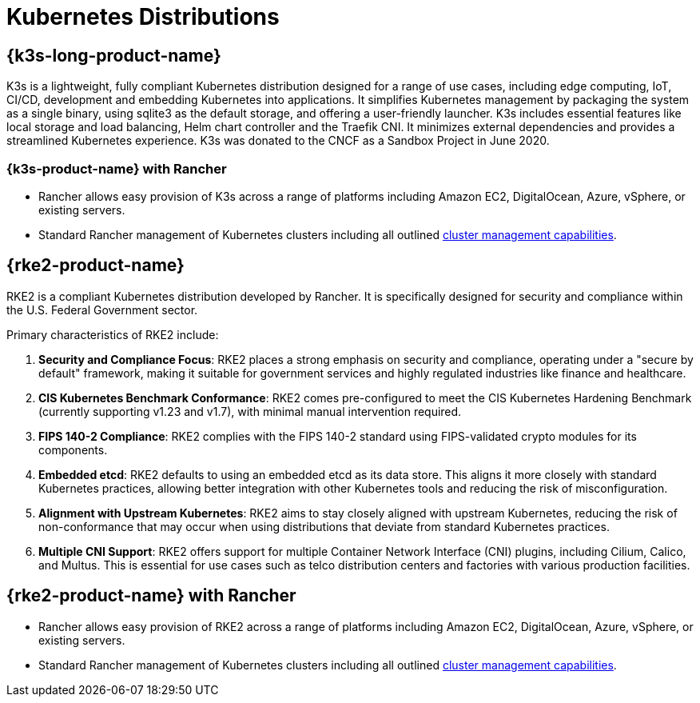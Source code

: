 = Kubernetes Distributions

== {k3s-long-product-name}
K3s is a lightweight, fully compliant Kubernetes distribution designed for a range of use cases, including edge computing, IoT, CI/CD, development and embedding Kubernetes into applications. It simplifies Kubernetes management by packaging the system as a single binary, using sqlite3 as the default storage, and offering a user-friendly launcher. K3s includes essential features like local storage and load balancing, Helm chart controller and the Traefik CNI. It minimizes external dependencies and provides a streamlined Kubernetes experience. K3s was donated to the CNCF as a Sandbox Project in June 2020.

=== {k3s-product-name} with Rancher

* Rancher allows easy provision of K3s across a range of platforms including Amazon EC2, DigitalOcean, Azure, vSphere, or existing servers.
* Standard Rancher management of Kubernetes clusters including all outlined xref:cluster-deployment/cluster-deployment.adoc#_cluster_management_capabilities_by_cluster_type[cluster management capabilities].

== {rke2-product-name}

RKE2 is a compliant Kubernetes distribution developed by Rancher. It is specifically designed for security and compliance within the U.S. Federal Government sector.

Primary characteristics of RKE2 include:

. *Security and Compliance Focus*: RKE2 places a strong emphasis on security and compliance, operating under a "secure by default" framework, making it suitable for government services and highly regulated industries like finance and healthcare.
. *CIS Kubernetes Benchmark Conformance*: RKE2 comes pre-configured to meet the CIS Kubernetes Hardening Benchmark (currently supporting v1.23 and v1.7), with minimal manual intervention required.
. *FIPS 140-2 Compliance*: RKE2 complies with the FIPS 140-2 standard using FIPS-validated crypto modules for its components.
. *Embedded etcd*: RKE2 defaults to using an embedded etcd as its data store. This aligns it more closely with standard Kubernetes practices, allowing better integration with other Kubernetes tools and reducing the risk of misconfiguration.
. *Alignment with Upstream Kubernetes*: RKE2 aims to stay closely aligned with upstream Kubernetes, reducing the risk of non-conformance that may occur when using distributions that deviate from standard Kubernetes practices.
. *Multiple CNI Support*: RKE2 offers support for multiple Container Network Interface (CNI) plugins, including Cilium, Calico, and Multus. This is essential for use cases such as telco distribution centers and factories with various production facilities.

== {rke2-product-name} with Rancher

* Rancher allows easy provision of RKE2 across a range of platforms including Amazon EC2, DigitalOcean, Azure, vSphere, or existing servers.
* Standard Rancher management of Kubernetes clusters including all outlined xref:cluster-deployment/cluster-deployment.adoc#_cluster_management_capabilities_by_cluster_type[cluster management capabilities].
